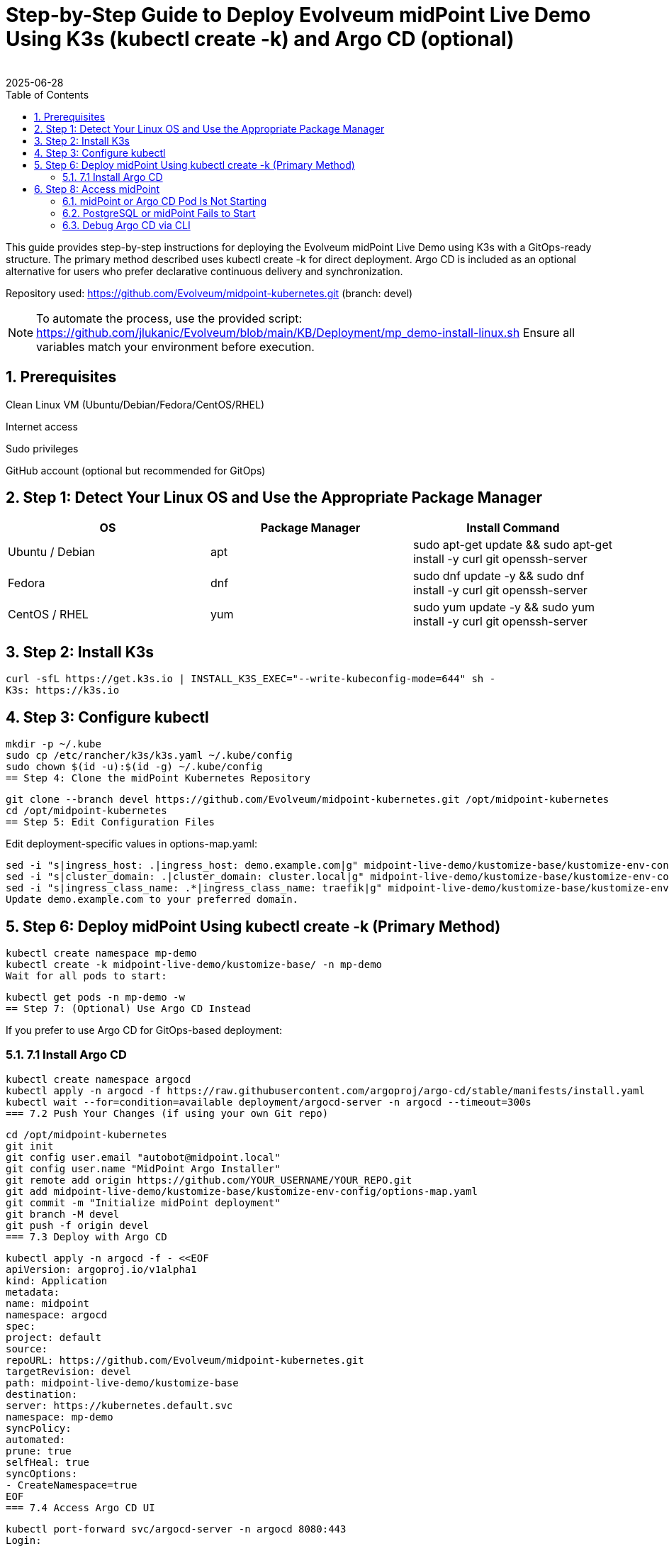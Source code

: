 = Step-by-Step Guide to Deploy Evolveum midPoint Live Demo Using K3s (kubectl create -k) and Argo CD (optional)
:author:
:revdate: 2025-06-28
:toc:
:icons: font
:source-highlighter: highlight.js
:sectnums:

This guide provides step-by-step instructions for deploying the Evolveum midPoint Live Demo using K3s with a GitOps-ready structure. The primary method described uses kubectl create -k for direct deployment. Argo CD is included as an optional alternative for users who prefer declarative continuous delivery and synchronization.

Repository used:
https://github.com/Evolveum/midpoint-kubernetes.git (branch: devel)

NOTE: To automate the process, use the provided script:
https://github.com/jlukanic/Evolveum/blob/main/KB/Deployment/mp_demo-install-linux.sh
Ensure all variables match your environment before execution.

== Prerequisites

Clean Linux VM (Ubuntu/Debian/Fedora/CentOS/RHEL)

Internet access

Sudo privileges

GitHub account (optional but recommended for GitOps)

== Step 1: Detect Your Linux OS and Use the Appropriate Package Manager

[cols="1,1,1"]
|===
| OS | Package Manager | Install Command

| Ubuntu / Debian
| apt
| sudo apt-get update && sudo apt-get install -y curl git openssh-server

| Fedora
| dnf
| sudo dnf update -y && sudo dnf install -y curl git openssh-server

| CentOS / RHEL
| yum
| sudo yum update -y && sudo yum install -y curl git openssh-server
|===

== Step 2: Install K3s

[source,bash]
curl -sfL https://get.k3s.io | INSTALL_K3S_EXEC="--write-kubeconfig-mode=644" sh -
K3s: https://k3s.io

== Step 3: Configure kubectl

[source,bash]
mkdir -p ~/.kube
sudo cp /etc/rancher/k3s/k3s.yaml ~/.kube/config
sudo chown $(id -u):$(id -g) ~/.kube/config
== Step 4: Clone the midPoint Kubernetes Repository

[source,bash]
git clone --branch devel https://github.com/Evolveum/midpoint-kubernetes.git /opt/midpoint-kubernetes
cd /opt/midpoint-kubernetes
== Step 5: Edit Configuration Files

Edit deployment-specific values in options-map.yaml:

[source,bash]
sed -i "s|ingress_host: .|ingress_host: demo.example.com|g" midpoint-live-demo/kustomize-base/kustomize-env-config/options-map.yaml
sed -i "s|cluster_domain: .|cluster_domain: cluster.local|g" midpoint-live-demo/kustomize-base/kustomize-env-config/options-map.yaml
sed -i "s|ingress_class_name: .*|ingress_class_name: traefik|g" midpoint-live-demo/kustomize-base/kustomize-env-config/options-map.yaml
Update demo.example.com to your preferred domain.

== Step 6: Deploy midPoint Using kubectl create -k (Primary Method)

[source,bash]
kubectl create namespace mp-demo
kubectl create -k midpoint-live-demo/kustomize-base/ -n mp-demo
Wait for all pods to start:

[source,bash]
kubectl get pods -n mp-demo -w
== Step 7: (Optional) Use Argo CD Instead

If you prefer to use Argo CD for GitOps-based deployment:

=== 7.1 Install Argo CD

[source,bash]
kubectl create namespace argocd
kubectl apply -n argocd -f https://raw.githubusercontent.com/argoproj/argo-cd/stable/manifests/install.yaml
kubectl wait --for=condition=available deployment/argocd-server -n argocd --timeout=300s
=== 7.2 Push Your Changes (if using your own Git repo)

[source,bash]
cd /opt/midpoint-kubernetes
git init
git config user.email "autobot@midpoint.local"
git config user.name "MidPoint Argo Installer"
git remote add origin https://github.com/YOUR_USERNAME/YOUR_REPO.git
git add midpoint-live-demo/kustomize-base/kustomize-env-config/options-map.yaml
git commit -m "Initialize midPoint deployment"
git branch -M devel
git push -f origin devel
=== 7.3 Deploy with Argo CD

[source,yaml]
kubectl apply -n argocd -f - <<EOF
apiVersion: argoproj.io/v1alpha1
kind: Application
metadata:
name: midpoint
namespace: argocd
spec:
project: default
source:
repoURL: https://github.com/Evolveum/midpoint-kubernetes.git
targetRevision: devel
path: midpoint-live-demo/kustomize-base
destination:
server: https://kubernetes.default.svc
namespace: mp-demo
syncPolicy:
automated:
prune: true
selfHeal: true
syncOptions:
- CreateNamespace=true
EOF
=== 7.4 Access Argo CD UI

[source,bash]
kubectl port-forward svc/argocd-server -n argocd 8080:443
Login:

Username: admin

Password:
[source,bash]

kubectl -n argocd get secret argocd-initial-admin-secret -o jsonpath="{.data.password}" | base64 -d
Browse to: https://localhost:8080

== Step 8: Access midPoint

After Ingress is ready:

https://demo.example.com

Credentials:

Username: administrator

Password: IGA4ever

If DNS fails, add this to /etc/hosts:

Copy
Edit
127.0.0.1 demo.example.com
== Troubleshooting Tips

=== midPoint or Argo CD Pod Is Not Starting

Check pod status:

[source,bash]
kubectl get pods -A
kubectl describe pod <pod-name> -n <namespace>
kubectl logs <pod-name> -n <namespace>
kubectl logs <pod-name> -c <container-name> -n <namespace>
Temporarily disable firewalld (if needed):

[source,bash]
sudo systemctl status firewalld
sudo systemctl stop firewalld
sudo systemctl disable firewalld
=== Argo CD Application Sync/Health Errors

View errors in Argo CD UI

Inspect events:

[source,bash]
kubectl get events -n mp-demo
Recreate application:

[source,bash]
kubectl delete application midpoint -n argocd

Recreate the manifest as needed
=== Ingress Not Working

Check if traefik is running (K3s default):

[source,bash]
kubectl get pods -A | grep traefik
Confirm Ingress object exists:

[source,bash]
kubectl describe ingress -n mp-demo
Ensure domain resolution works (/etc/hosts)

=== PostgreSQL or midPoint Fails to Start

[source,bash]
kubectl logs <midpoint-pod> -n mp-demo
kubectl logs <postgresql-pod> -n mp-demo
Check for:

Empty/incorrect DB credentials

Failed PersistentVolumeClaims

Init container failures

=== Debug Argo CD via CLI

[source,bash]
Optional CLI tool
argocd app list
argocd app get midpoint
== Useful Links

midPoint Kubernetes repo: https://github.com/Evolveum/midpoint-kubernetes

midPoint Docs: https://docs.evolveum.com

Argo CD Docs: https://argo-cd.readthedocs.io

K3s Docs: https://docs.k3s.io

